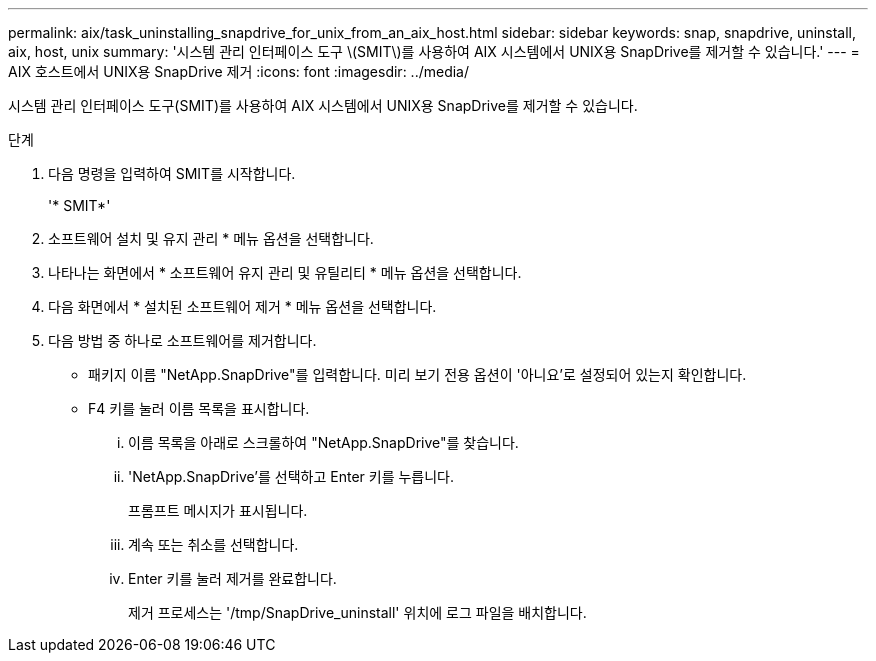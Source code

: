 ---
permalink: aix/task_uninstalling_snapdrive_for_unix_from_an_aix_host.html 
sidebar: sidebar 
keywords: snap, snapdrive, uninstall, aix, host, unix 
summary: '시스템 관리 인터페이스 도구 \(SMIT\)를 사용하여 AIX 시스템에서 UNIX용 SnapDrive를 제거할 수 있습니다.' 
---
= AIX 호스트에서 UNIX용 SnapDrive 제거
:icons: font
:imagesdir: ../media/


[role="lead"]
시스템 관리 인터페이스 도구(SMIT)를 사용하여 AIX 시스템에서 UNIX용 SnapDrive를 제거할 수 있습니다.

.단계
. 다음 명령을 입력하여 SMIT를 시작합니다.
+
'* SMIT*'

. 소프트웨어 설치 및 유지 관리 * 메뉴 옵션을 선택합니다.
. 나타나는 화면에서 * 소프트웨어 유지 관리 및 유틸리티 * 메뉴 옵션을 선택합니다.
. 다음 화면에서 * 설치된 소프트웨어 제거 * 메뉴 옵션을 선택합니다.
. 다음 방법 중 하나로 소프트웨어를 제거합니다.
+
** 패키지 이름 "NetApp.SnapDrive"를 입력합니다. 미리 보기 전용 옵션이 '아니요'로 설정되어 있는지 확인합니다.
** F4 키를 눌러 이름 목록을 표시합니다.
+
... 이름 목록을 아래로 스크롤하여 "NetApp.SnapDrive"를 찾습니다.
... 'NetApp.SnapDrive'를 선택하고 Enter 키를 누릅니다.
+
프롬프트 메시지가 표시됩니다.

... 계속 또는 취소를 선택합니다.
... Enter 키를 눌러 제거를 완료합니다.
+
제거 프로세스는 '/tmp/SnapDrive_uninstall' 위치에 로그 파일을 배치합니다.






